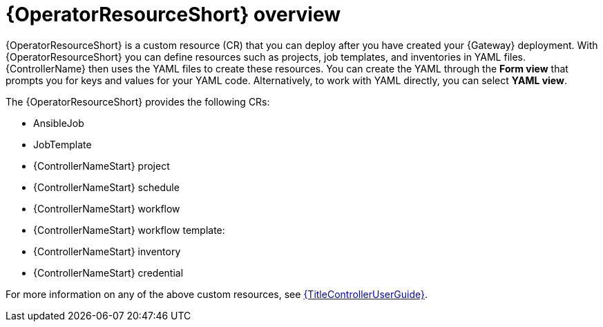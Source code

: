 [id="con-controller-resource-operator_{context}"]

= {OperatorResourceShort} overview

{OperatorResourceShort} is a custom resource (CR) that you can deploy after you have created your {Gateway} deployment.
With {OperatorResourceShort} you can define resources such as projects, job templates, and inventories in YAML files. 
{ControllerName} then uses the YAML files to create these resources. 
You can create the YAML through the *Form view* that prompts you for keys and values for your YAML code. 
Alternatively, to work with YAML directly, you can select *YAML view*. 

The {OperatorResourceShort} provides the following CRs:

* AnsibleJob
* JobTemplate
* {ControllerNameStart} project
* {ControllerNameStart} schedule
* {ControllerNameStart} workflow
* {ControllerNameStart} workflow template:
* {ControllerNameStart} inventory
* {ControllerNameStart} credential

For more information on any of the above custom resources, see link:{URLControllerUserGuide}[{TitleControllerUserGuide}].
